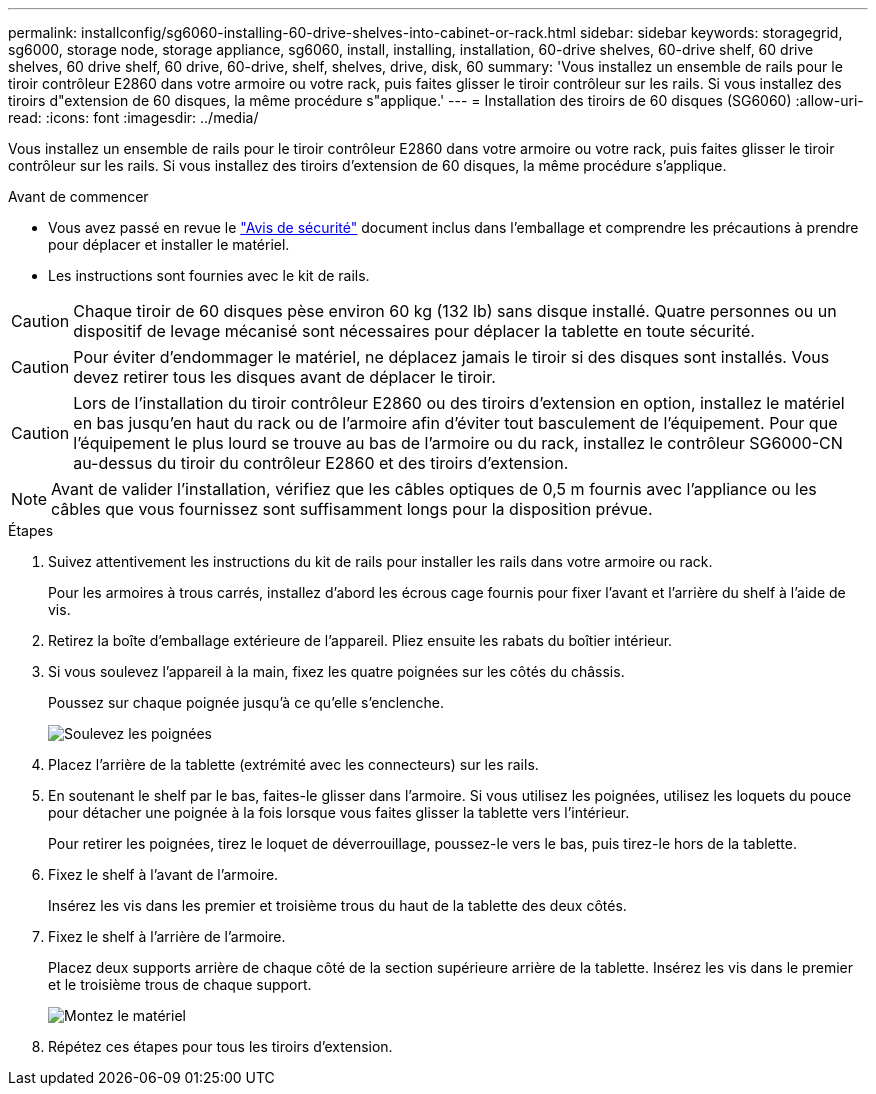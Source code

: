 ---
permalink: installconfig/sg6060-installing-60-drive-shelves-into-cabinet-or-rack.html 
sidebar: sidebar 
keywords: storagegrid, sg6000, storage node, storage appliance, sg6060, install, installing, installation, 60-drive shelves, 60-drive shelf, 60 drive shelves, 60 drive shelf, 60 drive, 60-drive, shelf, shelves, drive, disk, 60 
summary: 'Vous installez un ensemble de rails pour le tiroir contrôleur E2860 dans votre armoire ou votre rack, puis faites glisser le tiroir contrôleur sur les rails. Si vous installez des tiroirs d"extension de 60 disques, la même procédure s"applique.' 
---
= Installation des tiroirs de 60 disques (SG6060)
:allow-uri-read: 
:icons: font
:imagesdir: ../media/


[role="lead"]
Vous installez un ensemble de rails pour le tiroir contrôleur E2860 dans votre armoire ou votre rack, puis faites glisser le tiroir contrôleur sur les rails. Si vous installez des tiroirs d'extension de 60 disques, la même procédure s'applique.

.Avant de commencer
* Vous avez passé en revue le https://library.netapp.com/ecm/ecm_download_file/ECMP12475945["Avis de sécurité"^] document inclus dans l'emballage et comprendre les précautions à prendre pour déplacer et installer le matériel.
* Les instructions sont fournies avec le kit de rails.



CAUTION: Chaque tiroir de 60 disques pèse environ 60 kg (132 lb) sans disque installé. Quatre personnes ou un dispositif de levage mécanisé sont nécessaires pour déplacer la tablette en toute sécurité.


CAUTION: Pour éviter d'endommager le matériel, ne déplacez jamais le tiroir si des disques sont installés. Vous devez retirer tous les disques avant de déplacer le tiroir.


CAUTION: Lors de l'installation du tiroir contrôleur E2860 ou des tiroirs d'extension en option, installez le matériel en bas jusqu'en haut du rack ou de l'armoire afin d'éviter tout basculement de l'équipement. Pour que l'équipement le plus lourd se trouve au bas de l'armoire ou du rack, installez le contrôleur SG6000-CN au-dessus du tiroir du contrôleur E2860 et des tiroirs d'extension.


NOTE: Avant de valider l'installation, vérifiez que les câbles optiques de 0,5 m fournis avec l'appliance ou les câbles que vous fournissez sont suffisamment longs pour la disposition prévue.

.Étapes
. Suivez attentivement les instructions du kit de rails pour installer les rails dans votre armoire ou rack.
+
Pour les armoires à trous carrés, installez d'abord les écrous cage fournis pour fixer l'avant et l'arrière du shelf à l'aide de vis.

. Retirez la boîte d'emballage extérieure de l'appareil. Pliez ensuite les rabats du boîtier intérieur.
. Si vous soulevez l'appareil à la main, fixez les quatre poignées sur les côtés du châssis.
+
Poussez sur chaque poignée jusqu'à ce qu'elle s'enclenche.

+
image::../media/lift_handles.gif[Soulevez les poignées]

. Placez l'arrière de la tablette (extrémité avec les connecteurs) sur les rails.
. En soutenant le shelf par le bas, faites-le glisser dans l'armoire. Si vous utilisez les poignées, utilisez les loquets du pouce pour détacher une poignée à la fois lorsque vous faites glisser la tablette vers l'intérieur.
+
Pour retirer les poignées, tirez le loquet de déverrouillage, poussez-le vers le bas, puis tirez-le hors de la tablette.

. Fixez le shelf à l'avant de l'armoire.
+
Insérez les vis dans les premier et troisième trous du haut de la tablette des deux côtés.

. Fixez le shelf à l'arrière de l'armoire.
+
Placez deux supports arrière de chaque côté de la section supérieure arrière de la tablette. Insérez les vis dans le premier et le troisième trous de chaque support.

+
image::../media/mount_hardware.gif[Montez le matériel]

. Répétez ces étapes pour tous les tiroirs d'extension.

